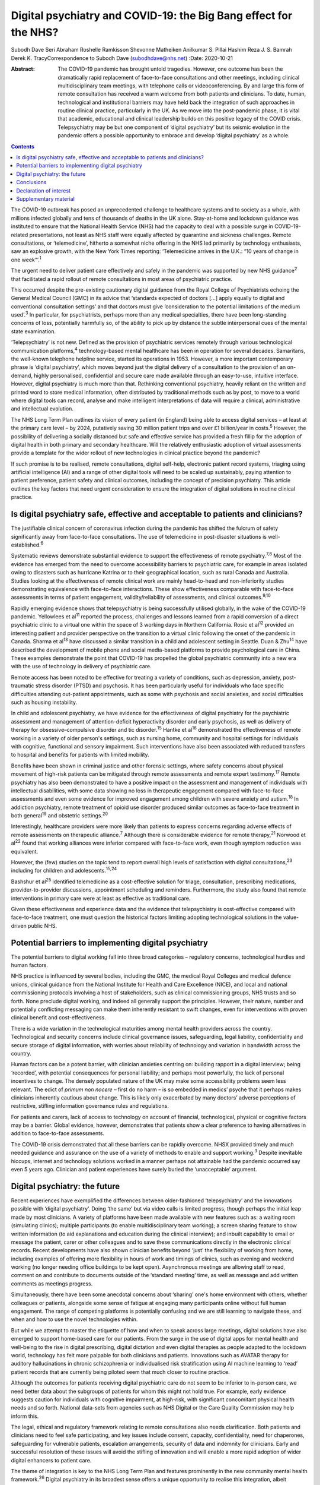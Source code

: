 =================================================================
Digital psychiatry and COVID-19: the Big Bang effect for the NHS?
=================================================================



Subodh Dave
Seri Abraham
Roshelle Ramkisson
Shevonne Matheiken
Anilkumar S. Pillai
Hashim Reza
J. S. Bamrah
Derek K. TracyCorrespondence to Subodh Dave (subodhdave@nhs.net)
:Date: 2020-10-21

:Abstract:
   The COVID-19 pandemic has brought untold tragedies. However, one
   outcome has been the dramatically rapid replacement of face-to-face
   consultations and other meetings, including clinical
   multidisciplinary team meetings, with telephone calls or
   videoconferencing. By and large this form of remote consultation has
   received a warm welcome from both patients and clinicians. To date,
   human, technological and institutional barriers may have held back
   the integration of such approaches in routine clinical practice,
   particularly in the UK. As we move into the post-pandemic phase, it
   is vital that academic, educational and clinical leadership builds on
   this positive legacy of the COVID crisis. Telepsychiatry may be but
   one component of ‘digital psychiatry’ but its seismic evolution in
   the pandemic offers a possible opportunity to embrace and develop
   ‘digital psychiatry’ as a whole.


.. contents::
   :depth: 3
..

The COVID-19 outbreak has posed an unprecedented challenge to healthcare
systems and to society as a whole, with millions infected globally and
tens of thousands of deaths in the UK alone. Stay-at-home and lockdown
guidance was instituted to ensure that the National Health Service (NHS)
had the capacity to deal with a possible surge in COVID-19-related
presentations, not least as NHS staff were equally affected by
quarantine and sickness challenges. Remote consultations, or
‘telemedicine’, hitherto a somewhat niche offering in the NHS led
primarily by technology enthusiasts, saw an explosive growth, with the
New York Times reporting: ‘Telemedicine arrives in the U.K.: “10 years
of change in one week”’.\ :sup:`1`

The urgent need to deliver patient care effectively and safely in the
pandemic was supported by new NHS guidance\ :sup:`2` that facilitated a
rapid rollout of remote consultations in most areas of psychiatric
practice.

This occurred despite the pre-existing cautionary digital guidance from
the Royal College of Psychiatrists echoing the General Medical Council
(GMC) in its advice that ‘standards expected of doctors […] apply
equally to digital and conventional consultation settings’ and that
doctors must give ‘consideration to the potential limitations of the
medium used’.\ :sup:`3` In particular, for psychiatrists, perhaps more
than any medical specialties, there have been long-standing concerns of
loss, potentially harmfully so, of the ability to pick up by distance
the subtle interpersonal cues of the mental state examination.

‘Telepsychiatry’ is not new. Defined as the provision of psychiatric
services remotely through various technological communication
platforms,\ :sup:`4` technology-based mental healthcare has been in
operation for several decades. Samaritans, the well-known telephone
helpline service, started its operations in 1953. However, a more
important contemporary phrase is ‘digital psychiatry’, which moves
beyond just the digital delivery of a consultation to the provision of
an on-demand, highly personalised, confidential and secure care made
available through an easy-to-use, intuitive interface. However, digital
psychiatry is much more than that. Rethinking conventional psychiatry,
heavily reliant on the written and printed word to store medical
information, often distributed by traditional methods such as by post,
to move to a world where digital tools can record, analyse and make
intelligent interpretations of data will require a clinical,
administrative and intellectual evolution.

The NHS Long Term Plan outlines its vision of every patient (in England)
being able to access digital services – at least at the primary care
level – by 2024, putatively saving 30 million patient trips and over
£1 billion/year in costs.\ :sup:`5` However, the possibility of
delivering a socially distanced but safe and effective service has
provided a fresh fillip for the adoption of digital health in both
primary and secondary healthcare. Will the relatively enthusiastic
adoption of virtual assessments provide a template for the wider rollout
of new technologies in clinical practice beyond the pandemic?

If such promise is to be realised, remote consultations, digital
self-help, electronic patient record systems, triaging using artificial
intelligence (AI) and a range of other digital tools will need to be
scaled up sustainably, paying attention to patient preference, patient
safety and clinical outcomes, including the concept of precision
psychiatry. This article outlines the key factors that need urgent
consideration to ensure the integration of digital solutions in routine
clinical practice.

.. _sec1:

Is digital psychiatry safe, effective and acceptable to patients and clinicians?
================================================================================

The justifiable clinical concern of coronavirus infection during the
pandemic has shifted the fulcrum of safety significantly away from
face-to-face consultations. The use of telemedicine in post-disaster
situations is well-established.\ :sup:`6`

Systematic reviews demonstrate substantial evidence to support the
effectiveness of remote psychiatry.\ :sup:`7,8` Most of the evidence has
emerged from the need to overcome accessibility barriers to psychiatric
care, for example in areas isolated owing to disasters such as hurricane
Katrina or to their geographical location, such as rural Canada and
Australia. Studies looking at the effectiveness of remote clinical work
are mainly head-to-head and non-inferiority studies demonstrating
equivalence with face-to-face interactions. These show effectiveness
comparable with face-to-face assessments in terms of patient engagement,
validity/reliability of assessments, and clinical outcomes.\ :sup:`9,10`

Rapidly emerging evidence shows that telepsychiatry is being
successfully utilised globally, in the wake of the COVID-19 pandemic.
Yellowlees et al\ :sup:`11` reported the process, challenges and lessons
learned from a rapid conversion of a direct psychiatric clinic to a
virtual one within the space of 3 working days in Northern California.
Rosic et al\ :sup:`12` provided an interesting patient and provider
perspective on the transition to a virtual clinic following the onset of
the pandemic in Canada. Sharma et al\ :sup:`13` have discussed a similar
transition in a child and adolescent setting in Seattle. Duan &
Zhu\ :sup:`14` have described the development of mobile phone and social
media-based platforms to provide psychological care in China. These
examples demonstrate the point that COVID-19 has propelled the global
psychiatric community into a new era with the use of technology in
delivery of psychiatric care.

Remote access has been noted to be effective for treating a variety of
conditions, such as depression, anxiety, post-traumatic stress disorder
(PTSD) and psychosis. It has been particularly useful for individuals
who face specific difficulties attending out-patient appointments, such
as some with psychosis and social anxieties, and social difficulties
such as housing instability.

In child and adolescent psychiatry, we have evidence for the
effectiveness of digital psychiatry for the psychiatric assessment and
management of attention-deficit hyperactivity disorder and early
psychosis, as well as delivery of therapy for obsessive–compulsive
disorder and tic disorder.\ :sup:`15` Hantke et al\ :sup:`16`
demonstrated the effectiveness of remote working in a variety of older
person's settings, such as nursing home, community and hospital settings
for individuals with cognitive, functional and sensory impairment. Such
interventions have also been associated with reduced transfers to
hospital and benefits for patients with limited mobility.

Benefits have been shown in criminal justice and other forensic
settings, where safety concerns about physical movement of high-risk
patients can be mitigated through remote assessments and remote expert
testimony.\ :sup:`17` Remote psychiatry has also been demonstrated to
have a positive impact on the assessment and management of individuals
with intellectual disabilities, with some data showing no loss in
therapeutic engagement compared with face-to-face assessments and even
some evidence for improved engagement among children with severe anxiety
and autism.\ :sup:`18` In addiction psychiatry, remote treatment of
opioid use disorder produced similar outcomes as face-to-face treatment
in both general\ :sup:`19` and obstetric settings.\ :sup:`20`

Interestingly, healthcare providers were more likely than patients to
express concerns regarding adverse effects of remote assessments on
therapeutic alliance.\ :sup:`7` Although there is considerable evidence
for remote therapy,\ :sup:`21` Norwood et al\ :sup:`22` found that
working alliances were inferior compared with face-to-face work, even
though symptom reduction was equivalent.

However, the (few) studies on the topic tend to report overall high
levels of satisfaction with digital consultations,\ :sup:`23` including
for children and adolescents.\ :sup:`15,24`

Bashshur et al\ :sup:`25` identified telemedicine as a cost-effective
solution for triage, consultation, prescribing medications,
provider-to-provider discussions, appointment scheduling and reminders.
Furthermore, the study also found that remote interventions in primary
care were at least as effective as traditional care.

Given these effectiveness and experience data and the evidence that
telepsychiatry is cost-effective compared with face-to-face treatment,
one must question the historical factors limiting adopting technological
solutions in the value-driven public NHS.

.. _sec2:

Potential barriers to implementing digital psychiatry
=====================================================

The potential barriers to digital working fall into three broad
categories – regulatory concerns, technological hurdles and human
factors.

NHS practice is influenced by several bodies, including the GMC, the
medical Royal Colleges and medical defence unions, clinical guidance
from the National Institute for Health and Care Excellence (NICE), and
local and national commissioning protocols involving a host of
stakeholders, such as clinical commissioning groups, NHS trusts and so
forth. None preclude digital working, and indeed all generally support
the principles. However, their nature, number and potentially
conflicting messaging can make them inherently resistant to swift
changes, even for interventions with proven clinical benefit and
cost-effectiveness.

There is a wide variation in the technological maturities among mental
health providers across the country. Technological and security concerns
include clinical governance issues, safeguarding, legal liability,
confidentiality and secure storage of digital information, with worries
about reliability of technology and variation in bandwidth across the
country.

Human factors can be a potent barrier, with clinician anxieties centring
on: building rapport in a digital interview; being ‘recorded’, with
potential consequences for personal liability; and perhaps most
powerfully, the lack of personal incentives to change. The densely
populated nature of the UK may make some accessibility problems seem
less relevant. The edict of *primum non nocere* – first do no harm – is
so embedded in medics’ psyche that it perhaps makes clinicians
inherently cautious about change. This is likely only exacerbated by
many doctors’ adverse perceptions of restrictive, stifling information
governance rules and regulations.

For patients and carers, lack of access to technology on account of
financial, technological, physical or cognitive factors may be a
barrier. Global evidence, however, demonstrates that patients show a
clear preference to having alternatives in addition to face-to-face
assessments.

The COVID-19 crisis demonstrated that all these barriers can be rapidly
overcome. NHSX provided timely and much needed guidance and assurance on
the use of a variety of methods to enable and support working.\ :sup:`3`
Despite inevitable hiccups, internet and technology solutions worked in
a manner perhaps not attainable had the pandemic occurred say even 5
years ago. Clinician and patient experiences have surely buried the
‘unacceptable’ argument.

.. _sec3:

Digital psychiatry: the future
==============================

Recent experiences have exemplified the differences between
older-fashioned ‘telepsychiatry’ and the innovations possible with
‘digital psychiatry’. Doing ‘the same’ but via video calls is limited
progress, though perhaps the initial leap made by most clinicians. A
variety of platforms have been made available with new features such as:
a waiting room (simulating clinics); multiple participants (to enable
multidisciplinary team working); a screen sharing feature to show
written information (to aid explanations and education during the
clinical interview); and inbuilt capability to email or message the
patient, carer or other colleagues and to save these communications
directly in the electronic clinical records. Recent developments have
also shown clinician benefits beyond ‘just’ the flexibility of working
from home, including examples of offering more flexibility in hours of
work and timings of clinics, such as evening and weekend working (no
longer needing office buildings to be kept open). Asynchronous meetings
are allowing staff to read, comment on and contribute to documents
outside of the ‘standard meeting’ time, as well as message and add
written comments as meetings progress.

Simultaneously, there have been some anecdotal concerns about ‘sharing’
one's home environment with others, whether colleagues or patients,
alongside some sense of fatigue at engaging many participants online
without full human engagement. The range of competing platforms is
potentially confusing and we are still learning to navigate these, and
when and how to use the novel technologies within.

But while we attempt to master the etiquette of how and when to speak
across large meetings, digital solutions have also emerged to support
home-based care for our patients. From the surge in the use of digital
apps for mental health and well-being to the rise in digital
prescribing, digital dictation and even digital therapies as people
adapted to the lockdown world, technology has felt more palpable for
both clinicians and patients. Innovations such as AVATAR therapy for
auditory hallucinations in chronic schizophrenia or individualised risk
stratification using AI machine learning to ‘read’ patient records that
are currently being piloted seem that much closer to routine practice.

Although the outcomes for patients receiving digital psychiatric care do
not seem to be inferior to in-person care, we need better data about the
subgroups of patients for whom this might not hold true. For example,
early evidence suggests caution for individuals with cognitive
impairment, at high-risk, with significant concomitant physical health
needs and so forth. National data-sets from agencies such as NHS Digital
or the Care Quality Commission may help inform this.

The legal, ethical and regulatory framework relating to remote
consultations also needs clarification. Both patients and clinicians
need to feel safe participating, and key issues include consent,
capacity, confidentiality, need for chaperones, safeguarding for
vulnerable patients, escalation arrangements, security of data and
indemnity for clinicians. Early and successful resolution of these
issues will avoid the stifling of innovation and will enable a more
rapid adoption of wider digital enhancers to patient care.

The theme of integration is key to the NHS Long Term Plan and features
prominently in the new community mental health framework.\ :sup:`26`
Digital psychiatry in its broadest sense offers a unique opportunity to
realise this integration, albeit virtually, of primary care, social
care, third-sector partners, the criminal justice system and other
stakeholders working with patients and clinicians to improve clinical
outcomes. From virtual meetings to seamless patient-owned records, the
possibilities are limitless.

A central feature of UK health policy and service delivery is its focus
on person-centred care and this is particularly true for psychiatric
practice and training.\ :sup:`2` Co-production has largely been absent
in the evolution of digital psychiatry and it is vital that patients and
carers have a central role in further rollout of this new technology.
Current guidance issued for the pandemic will need to be updated on the
basis of emerging evidence on indications and pathways and it will also
need to take into account patient and professional feedback.

Workforce implications will need to be carefully considered. Roles and
responsibilities for clinicians working remotely need to be clearly
defined. Current arrangements enable the enforcement of national
regulatory jurisdictions, and this might be challenged by some forms of
virtual working. For example, licensure arrangements across several
states in the USA have been relaxed to allow licensed clinicians to work
remotely from outside normal state boundaries. This may be particularly
relevant for countries such as the UK, where there has been a
traditional reliance on international healthcare workers to provide an
adequate clinical service: both an opportunity and challenge in working
with clinicians outside of traditional workforce bases emerge.

Finally, the workforce will need appropriate training to deliver remote
consultations safely and effectively. Currently, in the UK there are no
curricula-specific training requirements, either at core or higher
specialty level, for psychiatry trainees to demonstrate competence in
digital skills that may be considered essential to good clinical
practice, e.g. managing digitally enabled consultations, extracting
clinically meaningful data from electronic patient records or
prescribing evidence-based digital apps. Examinations may be moving
online, as is the case with MRCPsych examinations beginning later this
year, but embedding digital literacy in the training and assessment
framework will require a significant shift in culture and practice.

.. _sec4:

Conclusions
===========

The COVID-19 pandemic has given the NHS permission to rapidly review its
ways of working to embrace technological advances. These offer the
potential of flexible home-based consultations for clinicians and
patients; the opportunity to connect multiple agencies more quickly to
deliver a person-centred care plan; accessibility to communities who
might otherwise not be reached; a window into the personal and home life
of our patients; and all this potentially with a smaller carbon
footprint and lower costs.

However, if we are to fully tap into the potential gains of digital
psychiatry, we must realise how much more than this is on offer: an
integrated use of technology in mental healthcare, supported by
multidisciplinary, diverse teams of technologists, designers, health and
care professionals and those with lived experience. It is about agile
methodologies, user research, behaviour-change science, data science and
social science blending together in organisations with less hierarchical
power play and a more pragmatic and courageous approach to risk, as has
been the case during this pandemic.

Our aspiration for digital psychiatry should reflect the expectations of
the internet age – on-demand entertainment on a mobile digital device,
real-time customer logistics so that one knows where a parcel is and the
name of the driver, universal standardisation of our experience through
‘operating systems’ that allow fine-grained personalisation. We have
much more to achieve than remote consultations, and certainly far more
than doing video calls. And it is truly ‘digital’ platforms – ubiquitous
computing through standardised operating frameworks on highly
personalised and network-connected mobile devices – that have allowed us
to achieve the adoptions we have in a matter of months.

We propose that what we have described as the barriers to adopting
digital psychiatry are solved through harnessing the values, culture,
practice and technological capabilities of the internet age.

Although the growth of digital psychiatry in the NHS may have been more
of an evolution than a revolution, with the right leadership, training,
research on digital innovations, and the necessary clinical, ethical and
legal guidance we can dispel the digital darkness and usher in a new era
of integrated, personalised and accessible psychiatric care. We call on
the Royal College of Psychiatrists to set up a task force to develop
national guidance to ensure that the Big Bang effect of COVID-19 on
digitisation of clinical practice and training is sustained and
amplified in the future.

**Subodh Dave**, FRCPsych, is a consultant psychiatrist with Derbyshire
Healthcare Foundation Trust, working at the Radbourne Unit, Royal Derby
Hospital, Derby, UK. **Seri Abraham**, MBBS, MRCPsych, MSc, is a
consultant psychiatrist with Pennine Care NHS Foundation Trust in
Oldham, Greater Manchester, UK. **Roshelle Ramkisson**, MBBS, MRCPsych,
PGDip, MSc, is a consultant psychiatrist and Director of Medical
Education, Pennine Care NHS Foundation Trust, Oldham, Greater
Manchester, and Training Programme Director for Core Psychiatry in the
North West School of Psychiatry. She also holds a NICE Fellowship.
**Shevonne Matheiken**, MBBS, MRCPsych, is a Speciality Doctor at the
Northamptonshire Healthcare Foundation Trust and an education attaché at
the Pennine Care NHS Foundation Trust, UK. **Anilkumar S. Pillai**,
MRCPsych, is a consultant old age psychiatrist with Bradford District
Care Foundation Trust, working at Horton Park Medical Practice,
Bradford, and Training Programme Director in Old Age Psychiatry with
Health Education England Yorkshire and Humber, UK. **Hashim Reza**,
MBBS, MRCPsych, is a specialist advisor in health informatics at the
Royal College of Psychiatrists, and a consultant psychiatrist with
Oxleas NHS Foundation Trust, London, UK. **J. S. Bamrah**, FRCPsych, is
a consultant psychiatrist with Greater Manchester Mental Health NHS
Foundation Trust, UK. **Derek K. Tracy**, FRCPsych, is a consultant
psychiatrist and Clinical Director at Oxleas NHS Foundation Trust,
London, and a senior lecturer at the Institute of Psychiatry, Psychology
and Neuroscience, King's College London, UK.

All eight authors are responsible for the article concept and design.
S.D., S.A., R.R., S.M. and A.S.P. undertook the literature review and
contributed to writing the first draft of the manuscript. H.R., J.S.B.
and D.K.T. contributed to critically revising the final manuscript. All
eight authors have reviewed and approved the final manuscript.

.. _nts3:

Declaration of interest
=======================

None.

.. _sec5:

Supplementary material
======================

For supplementary material accompanying this paper visit
https://doi.org/10.1192/bjb.2020.114.

.. container:: caption

   .. rubric:: 

   click here to view supplementary material
